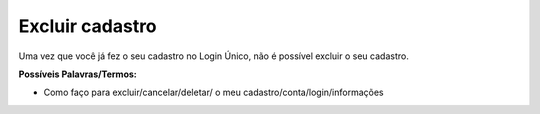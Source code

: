 ﻿Excluir cadastro
================

Uma vez que você já fez o seu cadastro no Login Único, não é possível excluir o seu cadastro.

**Possíveis Palavras/Termos:**

- Como faço para excluir/cancelar/deletar/ o meu cadastro/conta/login/informações 

 
.. |site externo| image:: _images/site-ext.gif
            